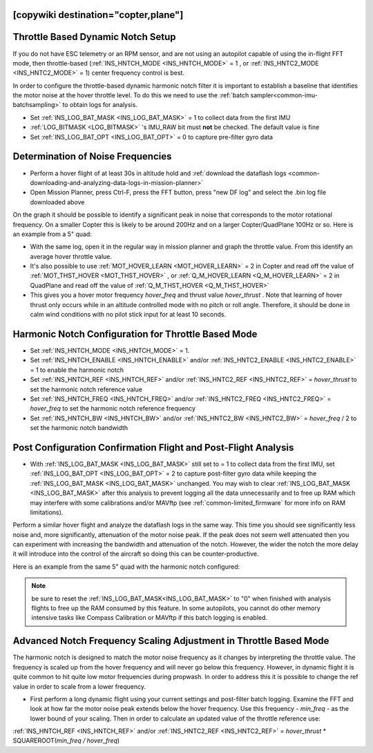 .. _common-throttle-based-notch:

[copywiki destination="copter,plane"]
==================================
Throttle Based Dynamic Notch Setup
==================================

.. _common-imu-notch-filtering-throttle-based-setup:

If you do not have ESC telemetry or an RPM sensor, and are not using an autopilot capable of using the in-flight FFT mode, then throttle-based (:ref:`INS_HNTCH_MODE <INS_HNTCH_MODE>` = 1 , or :ref:`INS_HNTC2_MODE <INS_HNTC2_MODE>` = 1) center frequency control is best.

In order to configure the throttle-based dynamic harmonic notch filter it is important to establish a baseline that identifies the motor noise at the hover throttle level. To do this we need to use the :ref:`batch sampler<common-imu-batchsampling>` to obtain logs for analysis.

- Set :ref:`INS_LOG_BAT_MASK <INS_LOG_BAT_MASK>` = 1 to collect data from the first IMU
- :ref:`LOG_BITMASK <LOG_BITMASK>` 's IMU_RAW bit must **not** be checked.  The default value is fine
- Set :ref:`INS_LOG_BAT_OPT <INS_LOG_BAT_OPT>` = 0 to capture pre-filter gyro data

.. _common-imu-notch-filtering-flight-and-post-flight-analysis:

Determination of Noise Frequencies
==================================

- Perform a hover flight of at least 30s in altitude hold and :ref:`download the dataflash logs <common-downloading-and-analyzing-data-logs-in-mission-planner>`
- Open Mission Planner, press Ctrl-F, press the FFT button, press "new DF log" and select the .bin log file downloaded above

.. image:: ../../../images/imu-batchsampling-fft-mp2.png
    :target:  ../_images/imu-batchsampling-fft-mp2.png
    :width: 450px

On the graph it should be possible to identify a significant peak in noise that corresponds to the motor rotational frequency. On a smaller Copter this is likely to be around 200Hz and on a larger Copter/QuadPlane 100Hz or so. Here is an example from a 5" quad:

.. image:: ../../../images/pre-tune-fft.png
    :target:  ../_images/pre-tune-fft.png
    :width: 450px

- With the same log, open it in the regular way in mission planner and graph the throttle value. From this identify an average hover throttle value.
- It's also possible to use :ref:`MOT_HOVER_LEARN <MOT_HOVER_LEARN>` = 2 in Copter and read off the value of :ref:`MOT_THST_HOVER <MOT_THST_HOVER>` , or :ref:`Q_M_HOVER_LEARN <Q_M_HOVER_LEARN>` = 2 in QuadPlane and read off the value of :ref:`Q_M_THST_HOVER <Q_M_THST_HOVER>`
- This gives you a hover motor frequency *hover_freq* and thrust value *hover_thrust* . Note that learning of hover thrust only occurs while in an altitude controlled mode with no pitch or roll angle. Therefore, it should be done in calm wind conditions with no pilot stick input for at least 10 seconds.

Harmonic Notch Configuration for Throttle Based Mode
====================================================

- Set :ref:`INS_HNTCH_MODE <INS_HNTCH_MODE>` = 1.
- Set :ref:`INS_HNTCH_ENABLE <INS_HNTCH_ENABLE>` and/or :ref:`INS_HNTC2_ENABLE <INS_HNTC2_ENABLE>` = 1 to enable the harmonic notch
- Set :ref:`INS_HNTCH_REF <INS_HNTCH_REF>` and/or :ref:`INS_HNTC2_REF <INS_HNTC2_REF>` = *hover_thrust* to set the harmonic notch reference value
- Set :ref:`INS_HNTCH_FREQ <INS_HNTCH_FREQ>` and/or :ref:`INS_HNTC2_FREQ <INS_HNTC2_FREQ>` = *hover_freq* to set the harmonic notch reference frequency
- Set :ref:`INS_HNTCH_BW <INS_HNTCH_BW>` and/or :ref:`INS_HNTC2_BW <INS_HNTC2_BW>` = *hover_freq* / 2 to set the harmonic notch bandwidth

.. _common-imu-notch-filtering-post-configuration-flight-and-post-flight-analysis:

Post Configuration Confirmation Flight and Post-Flight Analysis
===============================================================

- With :ref:`INS_LOG_BAT_MASK <INS_LOG_BAT_MASK>` still set to = 1 to collect data from the first IMU,  set :ref:`INS_LOG_BAT_OPT <INS_LOG_BAT_OPT>` = 2 to capture post-filter gyro data while keeping the :ref:`INS_LOG_BAT_MASK <INS_LOG_BAT_MASK>` unchanged. You may wish to clear :ref:`INS_LOG_BAT_MASK <INS_LOG_BAT_MASK>` after this analysis to prevent logging all the data unnecessarily and to free up RAM which may interfere with some calibrations and/or MAVftp (see :ref:`common-limited_firmware` for more info on RAM limitations).

Perform a similar hover flight and analyze the dataflash logs in the same way. This time you should see significantly less noise and, more significantly, attenuation of the motor noise peak. If the peak does not seem well attenuated then you can experiment with increasing the bandwidth and attenuation of the notch. However, the wider the notch the more delay it will introduce into the control of the aircraft so doing this can be counter-productive.

Here is an example from the same 5" quad with the harmonic notch configured:

.. image:: ../../../images/post-tune-fft.png
    :target:  ../_images/post-tune-fft.png
    :width: 450px

.. note:: be sure to reset the :ref:`INS_LOG_BAT_MASK<INS_LOG_BAT_MASK>` to "0" when finished with analysis flights to free up the RAM consumed by this feature. In some autopilots, you cannot do other memory intensive tasks like Compass Calibration or MAVftp if this batch logging is enabled.

Advanced Notch Frequency Scaling Adjustment in Throttle Based Mode
==================================================================

The harmonic notch is designed to match the motor noise frequency as it changes by interpreting the throttle value. The frequency is scaled up from the hover frequency and will never go below this frequency. However, in dynamic flight it is quite common to hit quite low motor frequencies during propwash. In order to address this it is possible to change the ref value in order to scale from a lower frequency.

- First perform a long dynamic flight using your current settings and post-filter batch logging. Examine the FFT and look at how far the motor noise peak extends below the hover frequency. Use this frequency - *min_freq* - as the lower bound of your scaling. Then in order to calculate an updated value of the throttle reference use:

:ref:`INS_HNTCH_REF <INS_HNTCH_REF>` and/or :ref:`INS_HNTC2_REF <INS_HNTC2_REF>` = *hover_thrust* * SQUAREROOT(*min_freq / hover_freq*)

